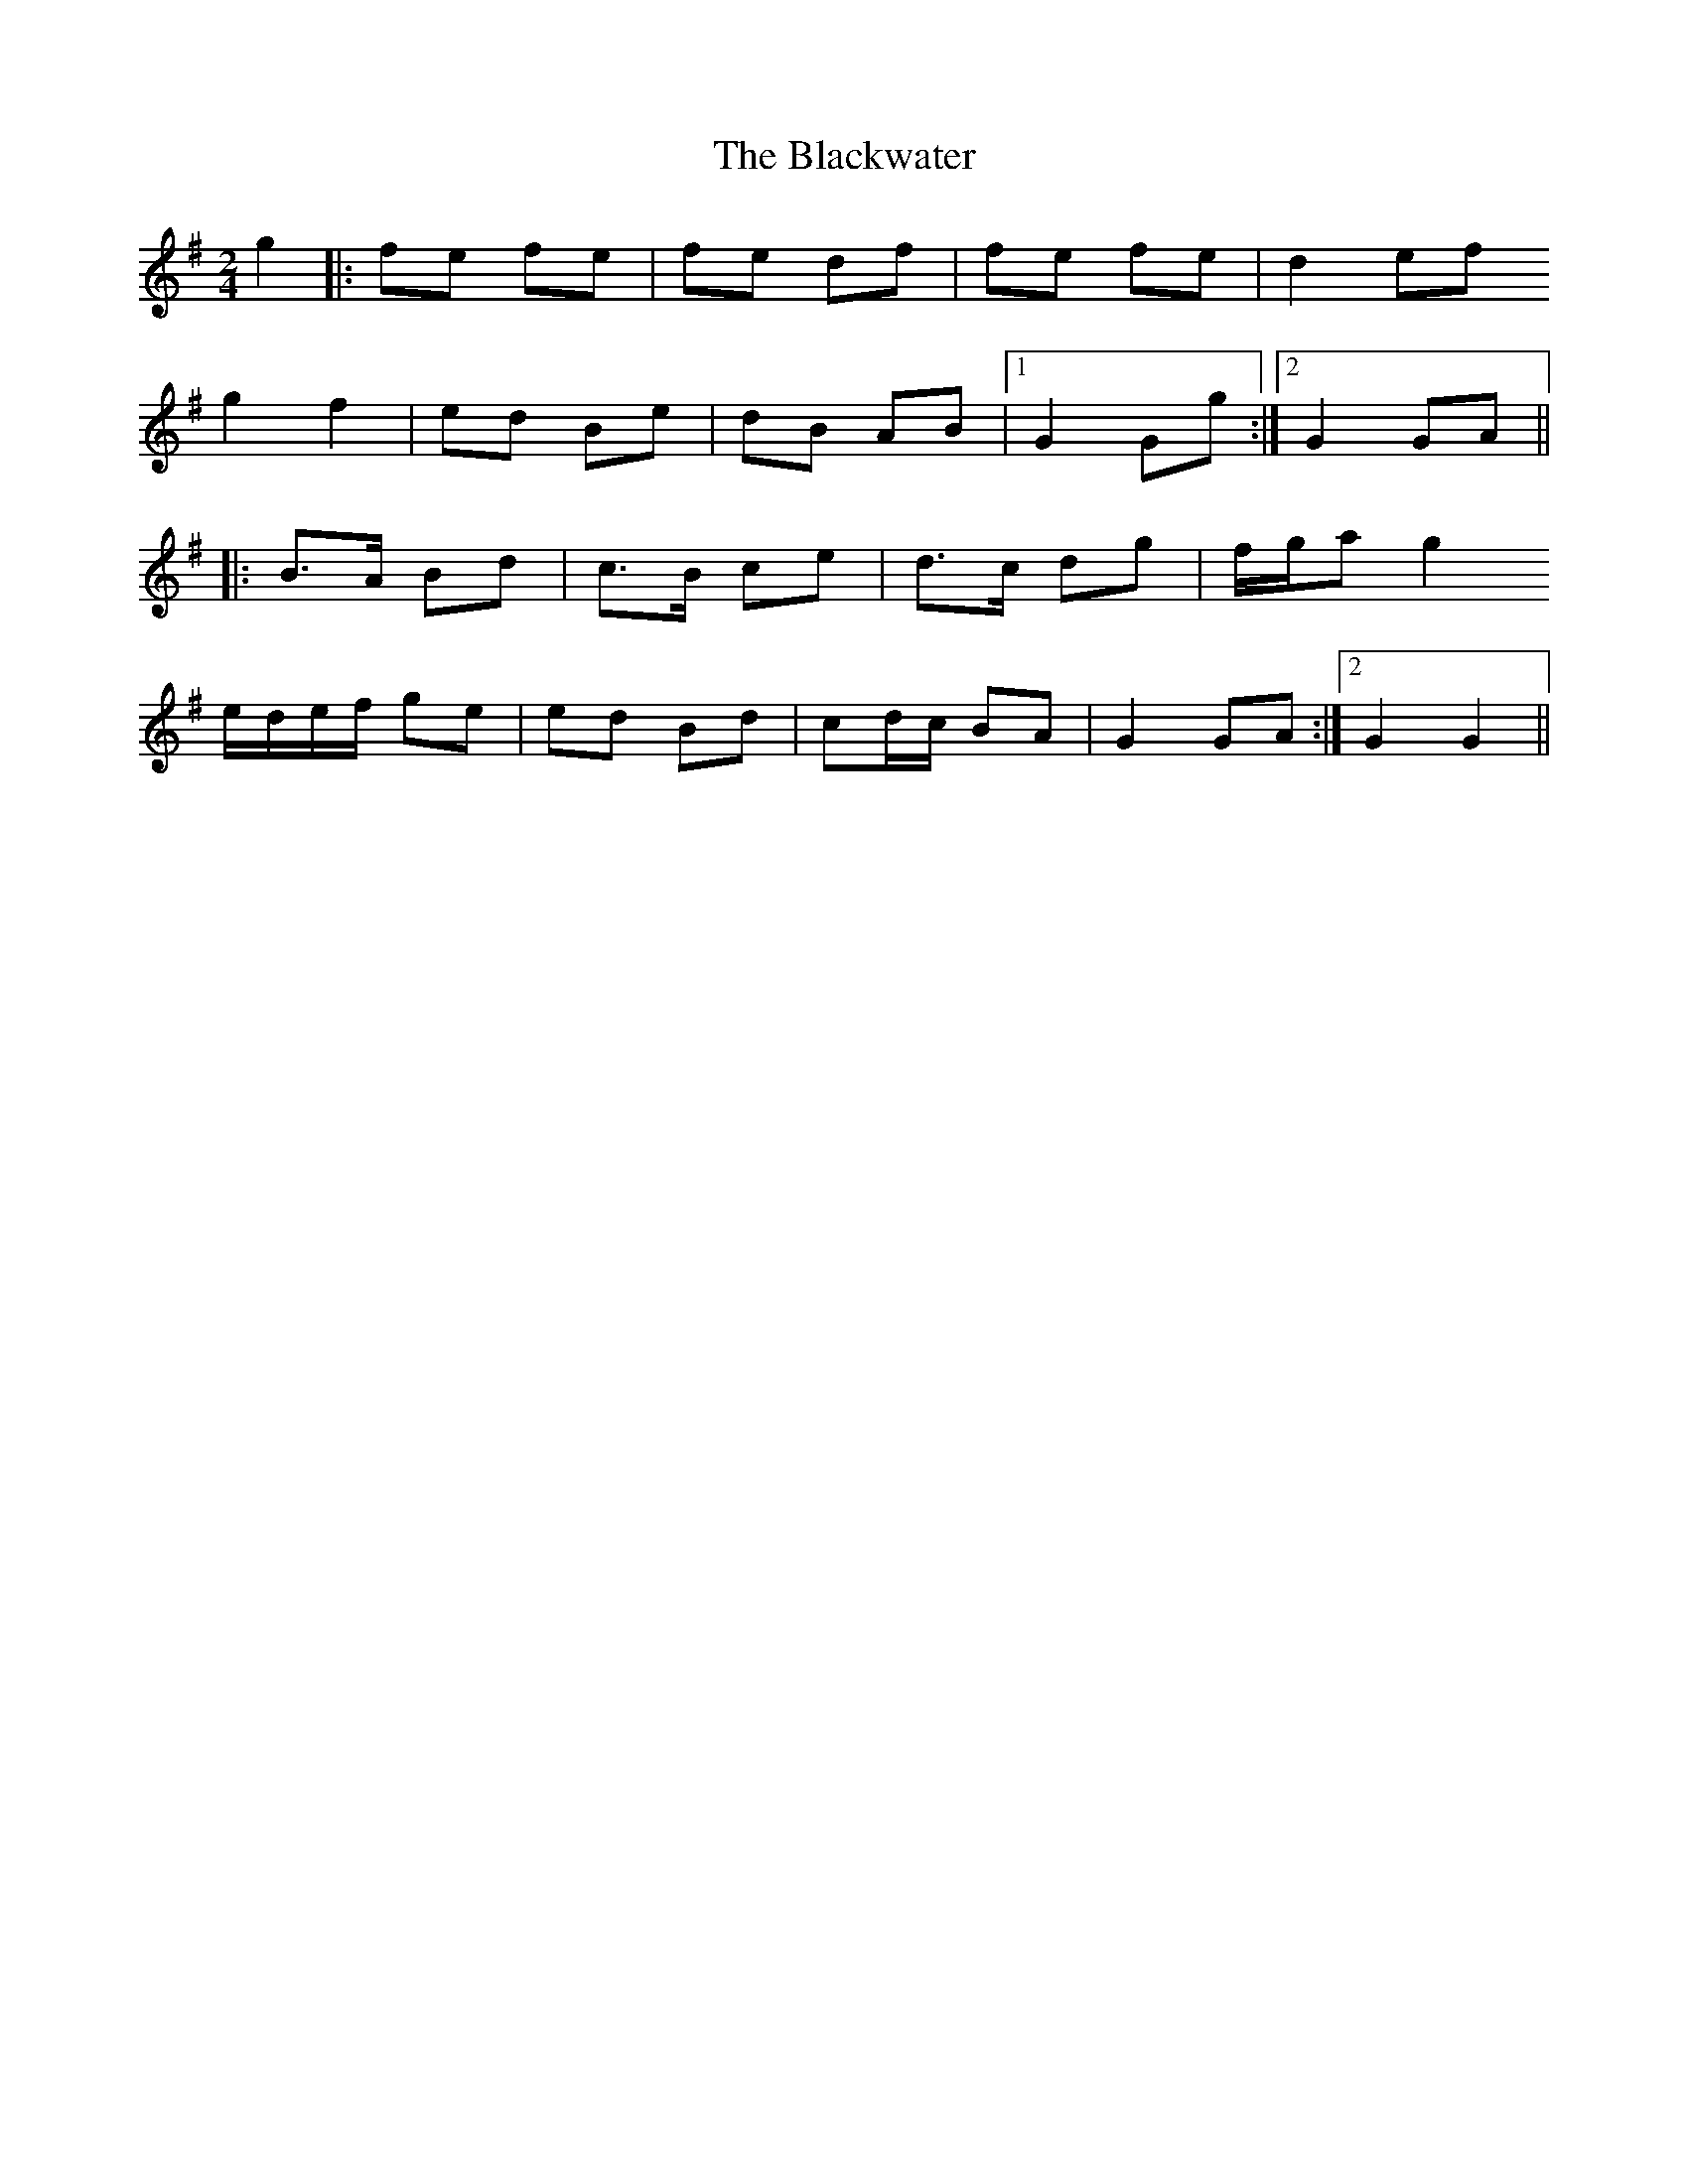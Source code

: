 X: 1
T: Blackwater, The
Z: fluther
S: https://thesession.org/tunes/12756#setting21598
R: polka
M: 2/4
L: 1/8
K: Gmaj
g2 |: fe fe | fe df | fe fe | d2 ef
g2 f2 | ed Be | dB AB |1 G2 Gg :|2 G2 GA ||
|: B>A Bd | c>B ce | d>c dg | f/g/a g2
e/d/e/f/ ge | ed Bd | cd/c/ BA | 1 G2 GA :|2 G2 G2 ||
